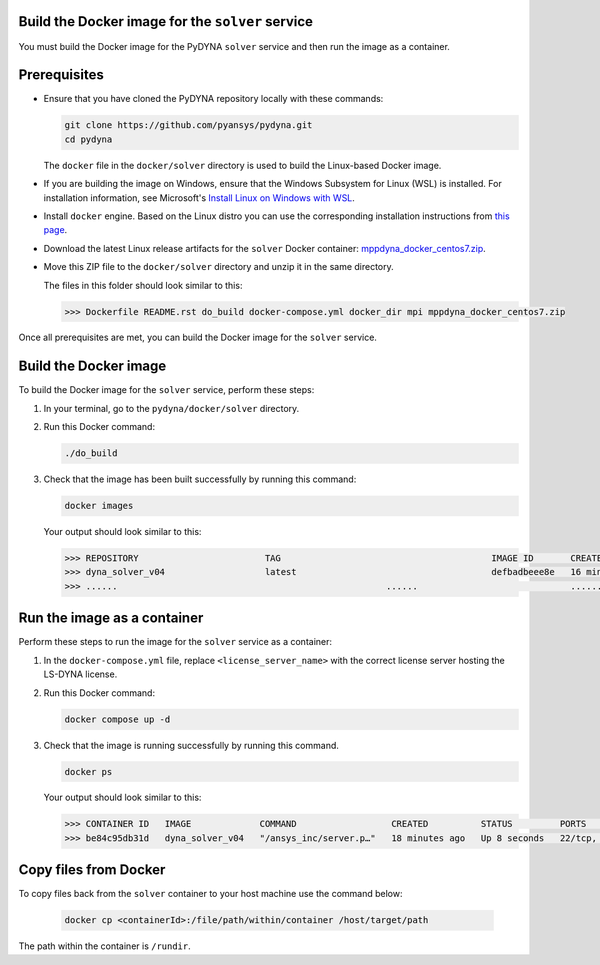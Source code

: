 Build the Docker image for the ``solver`` service
~~~~~~~~~~~~~~~~~~~~~~~~~~~~~~~~~~~~~~~~~~~~~~~~~

You must build the Docker image for the PyDYNA ``solver`` service and then
run the image as a container.

Prerequisites
~~~~~~~~~~~~~

* Ensure that you have cloned the PyDYNA repository locally with these commands:

  .. code:: console

   git clone https://github.com/pyansys/pydyna.git
   cd pydyna

  The ``docker`` file in the  ``docker/solver`` directory is used to build the
  Linux-based Docker image.

* If you are building the image on Windows, ensure that the Windows Subsystem for Linux (WSL)
  is installed. For installation information, see Microsoft's
  `Install Linux on Windows with WSL <https://learn.microsoft.com/en-us/windows/wsl/install>`_.

* Install ``docker`` engine. Based on the Linux distro you can use the corresponding installation
  instructions from `this page <https://docs.docker.com/engine/install/>`_.

* Download the latest Linux release artifacts for the ``solver`` Docker container:
  `mppdyna_docker_centos7.zip <https://github.com/ansys/pydyna/releases/download/v0.3.5/mppdyna_docker_centos7.zip>`_.

* Move this ZIP file to the ``docker/solver`` directory and unzip it in the same directory.

  The files in this folder should look similar to this:

  .. code:: bash

     >>> Dockerfile README.rst do_build docker-compose.yml docker_dir mpi mppdyna_docker_centos7.zip

Once all prerequisites are met, you can build the Docker image for the ``solver`` service.

Build the Docker image
~~~~~~~~~~~~~~~~~~~~~~

To build the Docker image for the ``solver`` service, perform these steps:

#. In your terminal, go to the ``pydyna/docker/solver`` directory.

#. Run this Docker command:

   .. code:: bash
  
      ./do_build 

#. Check that the image has been built successfully by running this command:

   .. code:: bash

       docker images


   Your output should look similar to this:

   .. code:: bash

       >>> REPOSITORY                        TAG                                        IMAGE ID       CREATED          SIZE
       >>> dyna_solver_v04                   latest                                     defbadbeee8e   16 minutes ago   730MB
       >>> ......                                                   ......                             ............   ..............   ......


Run the image as a container
~~~~~~~~~~~~~~~~~~~~~~~~~~~~

Perform these steps to run the image for the ``solver`` service as a container:

#. In the ``docker-compose.yml`` file, replace ``<license_server_name>`` with the correct
   license server hosting the LS-DYNA license.
  
#. Run this Docker command:
 
   .. code:: bash

      docker compose up -d

#. Check that the image is running successfully by running this command.

   .. code:: bash

       docker ps
	   
   Your output should look similar to this:  

   .. code:: bash

       >>> CONTAINER ID   IMAGE             COMMAND                  CREATED          STATUS         PORTS                            NAMES
       >>> be84c95db31d   dyna_solver_v04   "/ansys_inc/server.p…"   18 minutes ago   Up 8 seconds   22/tcp, 0.0.0.0:5000->5000/tcp   mppdyna_docker_centos7_dyna_1

Copy files from Docker
~~~~~~~~~~~~~~~~~~~~~~
To copy files back from the ``solver`` container to your host machine use the command below:

  .. code:: bash

     docker cp <containerId>:/file/path/within/container /host/target/path

The path within the container is ``/rundir``.